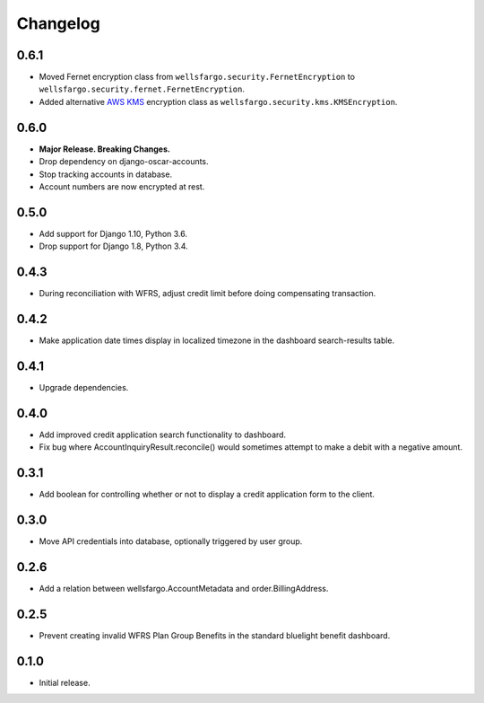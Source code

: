 .. _changelog:

Changelog
=========

0.6.1
------------------
- Moved Fernet encryption class from ``wellsfargo.security.FernetEncryption`` to ``wellsfargo.security.fernet.FernetEncryption``.
- Added alternative `AWS KMS <https://aws.amazon.com/kms/>`_ encryption class as ``wellsfargo.security.kms.KMSEncryption``.

0.6.0
------------------
- **Major Release. Breaking Changes.**
- Drop dependency on django-oscar-accounts.
- Stop tracking accounts in database.
- Account numbers are now encrypted at rest.

0.5.0
------------------
- Add support for Django 1.10, Python 3.6.
- Drop support for Django 1.8, Python 3.4.

0.4.3
------------------
- During reconciliation with WFRS, adjust credit limit before doing compensating transaction.

0.4.2
------------------
- Make application date times display in localized timezone in the dashboard search-results table.

0.4.1
------------------
- Upgrade dependencies.

0.4.0
------------------
- Add improved credit application search functionality to dashboard.
- Fix bug where AccountInquiryResult.reconcile() would sometimes attempt to make a debit with a negative amount.

0.3.1
------------------
- Add boolean for controlling whether or not to display a credit application form to the client.

0.3.0
------------------
- Move API credentials into database, optionally triggered by user group.

0.2.6
------------------
- Add a relation between wellsfargo.AccountMetadata and order.BillingAddress.

0.2.5
------------------
- Prevent creating invalid WFRS Plan Group Benefits in the standard bluelight benefit dashboard.

0.1.0
------------------
- Initial release.
